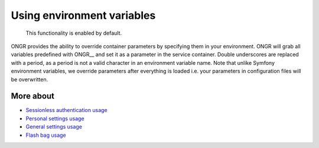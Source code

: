 ===========================
Using environment variables
===========================

    This functionality is enabled by default.

ONGR provides the ability to override container parameters by specifying them in your environment.
ONGR will grab all variables predefined with ONGR__ and set it as a parameter in the service container.
Double underscores are replaced with a period, as a period is not a valid character in an environment variable name.
Note that unlike Symfony environment variables, we override parameters after everything is loaded i.e. your parameters in configuration files will be overwritten.

More about
~~~~~~~~~~

- `Sessionless authentication usage </Resources/doc/ongr_sessionless_authentication.rst>`_
- `Personal settings usage </Resources/doc/personal_settings.rst>`_
- `General settings usage </Resources/doc/general_settings.rst>`_
- `Flash bag usage </Resources/doc/flash_bag.rst>`_